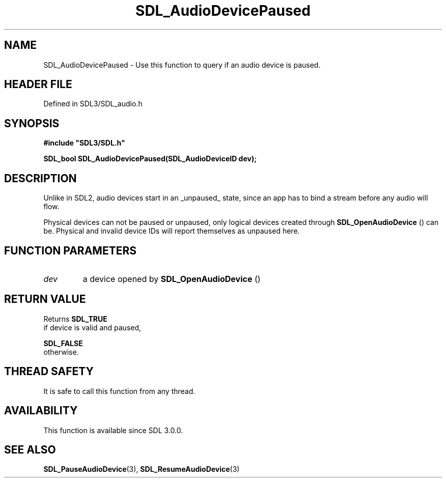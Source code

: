 .\" This manpage content is licensed under Creative Commons
.\"  Attribution 4.0 International (CC BY 4.0)
.\"   https://creativecommons.org/licenses/by/4.0/
.\" This manpage was generated from SDL's wiki page for SDL_AudioDevicePaused:
.\"   https://wiki.libsdl.org/SDL_AudioDevicePaused
.\" Generated with SDL/build-scripts/wikiheaders.pl
.\"  revision SDL-prerelease-3.1.1-227-gd42d66149
.\" Please report issues in this manpage's content at:
.\"   https://github.com/libsdl-org/sdlwiki/issues/new
.\" Please report issues in the generation of this manpage from the wiki at:
.\"   https://github.com/libsdl-org/SDL/issues/new?title=Misgenerated%20manpage%20for%20SDL_AudioDevicePaused
.\" SDL can be found at https://libsdl.org/
.de URL
\$2 \(laURL: \$1 \(ra\$3
..
.if \n[.g] .mso www.tmac
.TH SDL_AudioDevicePaused 3 "SDL 3.1.1" "SDL" "SDL3 FUNCTIONS"
.SH NAME
SDL_AudioDevicePaused \- Use this function to query if an audio device is paused\[char46]
.SH HEADER FILE
Defined in SDL3/SDL_audio\[char46]h

.SH SYNOPSIS
.nf
.B #include \(dqSDL3/SDL.h\(dq
.PP
.BI "SDL_bool SDL_AudioDevicePaused(SDL_AudioDeviceID dev);
.fi
.SH DESCRIPTION
Unlike in SDL2, audio devices start in an _unpaused_ state, since an app
has to bind a stream before any audio will flow\[char46]

Physical devices can not be paused or unpaused, only logical devices
created through 
.BR SDL_OpenAudioDevice
() can be\[char46]
Physical and invalid device IDs will report themselves as unpaused here\[char46]

.SH FUNCTION PARAMETERS
.TP
.I dev
a device opened by 
.BR SDL_OpenAudioDevice
()
.SH RETURN VALUE
Returns 
.BR SDL_TRUE
 if device is valid and paused,

.BR SDL_FALSE
 otherwise\[char46]

.SH THREAD SAFETY
It is safe to call this function from any thread\[char46]

.SH AVAILABILITY
This function is available since SDL 3\[char46]0\[char46]0\[char46]

.SH SEE ALSO
.BR SDL_PauseAudioDevice (3),
.BR SDL_ResumeAudioDevice (3)
